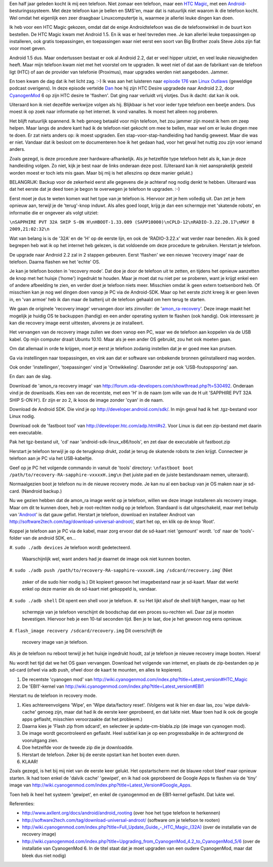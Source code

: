 .. title: HTC magic van Android 1.5 naar Android 2.2
.. slug: node-140
.. date: 2010-10-14 16:00:52
.. tags: linux,android
.. link:
.. description: 
.. type: text

Een half jaar geleden kocht ik mij een telefoon. Niet zomaar een
telefoon, maar een `HTC
Magic <http://www.hotgsm.be/nl/gsm/htc-magic-white.html>`__, met een
`Android <http://nl.wikipedia.org/wiki/Google_Android>`__-besturingssysteem.
Met deze telefoon kan je bellen en SMS'en, maar dat is natuurlijk niet
waarom ik die telefoon kocht. Wel omdat het eigenlijk een zeer draagbaar
Linuxcomputertje is, waarmee je allerlei leuke dingen kan doen.

Ik
heb voor een HTC Magic gekozen, omdat dat de enige Androidtelefoon was
die de telefoonwinkel in de buurt kon bestellen. De HTC Magic kwam met
Android 1.5. En ik was er heel tevreden mee. Je kan allerlei leuke
toepassingen op installeren, ook gratis toepassingen, en toepassingen
waar niet eerst een soort van Big Brother zoals Steve Jobs zijn fiat
voor moet geven.

Android 1.5 dus. Maar ondertussen bestaat er ook
al Android 2.2, dat er veel hipper uitziet, en veel leuke nieuwigheden
heeft. Maar mijn telefoon kwam niet met het voorstel om te upgraden. Ik
weet niet of dat aan de fabrikant van de telefoon ligt (HTC) of aan de
provider van telefonie (Proximus), maar upgrades werden niet aangeboden.
Jammer.

En toen kwam de dag dat ik het licht zag. :-) Ik was aan
het luisteren naar `episode 176 <http://linuxoutlaws.com/podcast/167>`__
van `Linux Outlaws <http://linuxoutlaws.com>`__ (geweldige podcast
overigens). In deze episode vertelde
`Dan <http://identi.ca/methoddan>`__ hoe hij zijn HTC Desire upgradede
naar Android 2.2, door
`CyanogenMod <http://www.cyanogenmod.com/about>`__ 6 op zijn HTC desire
te 'flashen'. Dat ging naar verluidt vrij vlotjes. Dus ik dacht: dat kan
ik ook.

Uiteraard kon ik niet dezelfde werkwijze volgen als hij.
Blijkbaar is het voor ieder type telefoon een beetje anders. Dus moest
ik op zoek naar informatie op het internet. Ik vond vanalles. Ik moest
het alleen nog proberen.

Het blijft natuurlijk spannend. Ik heb
genoeg betaald voor mijn telefoon, het zou jammer zijn moest ik hem om
zeep helpen. Maar langs de andere kant had ik de telefoon niet gekocht
om mee te bellen, maar wel om er leuke dingen mee te doen. Er zat niets
anders op: ik moest upgraden. Een stap-voor-stap-handleiding had handig
geweest. Maar die was er niet. Vandaar dat ik besloot om te documenteren
hoe ik het gedaan had, voor het geval het nuttig zou zijn voor iemand
anders.

Zoals gezegd, is deze procedure zeer hardware-afhankelijk.
Als je hetzelfde type telefoon hebt als ik, kan je deze handleiding
volgen. Zo niet, kijk je best naar de links onderaan deze post.
(Uiteraard kan ik niet aansprakelijk gesteld worden moest er toch iets
mis gaan. Maar bij mij is het alleszins op deze manier
gelukt.)

BELANGRIJK: Backup voor de zekerheid eerst alle gegevens
die je achteraf nog nodig denkt te hebben. Uiteraard was dat het eerste
dat je deed toen je begon te overwegen je telefoon te upgraden.
:-)

Eerst moet je dus te weten komen wat het type van je telefoon
is. Hiervoor zet je hem volledig uit. Dan zet je hem opnieuw aan,
terwijl je de 'terug'-knop induwt. Als alles goed loopt, krijg je dan
een schermpje met 'skatende robots', en informatie die er ongeveer als
volgt
uitziet:

\ ``\nSAPPHIRE PVT 32A SHIP S-ON H\nHBOOT-1.33.009 (SAPP10000)\nCPLD-12\nRADIO-3.22.20.17\nMAY 8 2009,21:02:32\n``

Wat
van belang is is de '32A' en de 'H' op de eerste lijn, en ook de
'RADIO-3.22.x' wat verder naar beneden. Als ik goed begrepen heb wat ik
op het internet heb gelezen, is dat voldoende om deze procedure te
gebruiken. Herstart je telefoon.

De upgrade naar Android 2.2 zal in
2 stappen gebeuren. Eerst 'flashen' we een nieuwe 'recovery image' naar
de telefoon. Daarna flashen we het 'echte' OS.

Je kan je telefoon
booten in 'recovery mode'. Dat doe je door de telefoon uit te zetten, en
tijdens het opnieuw aanzetten de knop met het huisje ('home') ingedrukt
te houden. Maar je moet dat nu niet per se proberen, want je krijgt
enkel een of andere afbeelding te zien, en verder doet je telefoon niets
meer. Misschien omdat ik geen extern toetsenbord heb. Of misschien kan
je nog wel dingen doen vanop je PC via de Android-SDK. Maar op het
eerste zicht kreeg ik er geen leven in, en 'van armoe' heb ik dan maar
de batterij uit de telefoon gehaald om hem terug te starten.

We
gaan de originele 'recovery image' vervangen door iets zinvoller: de
'`amon\_ra-recovery <http://forum.xda-developers.com/showthread.php?t=530492>`__\ '.
Deze image maakt het mogelijk je huidig OS te backuppen (handig) en een
ander operating system te flashen (ook handig). Ook interessant: je kan
die recovery image eerst uittesten, alvorens je ze installeert.

Het
vervangen van de recovery image zullen we doen vanop een PC, waar we de
telefoon aan koppelen via de USB kabel. Op mijn computer draait Ubuntu
10.10. Maar als je een ander OS gebruikt, zou het ook moeten
gaan.

Om dat allemaal in orde te krijgen, moet je eerst je telefoon
zodanig instellen dat je er goed mee kan prutsen.






Ga via instellingen naar toepassingen, en vink aan dat er software van
onbekende bronnen geïnstalleerd mag worden.




Ook onder 'instellingen', 'toepassingen' vind je 'Ontwikkeling'.
Daaronder zet je ook 'USB-foutopsporing' aan.






En dan: aan de slag.





Download de 'amon\_ra recovery image' van
http://forum.xda-developers.com/showthread.php?t=530492. Onderaan vind
je de downloads. Kies een van de recentste, met een 'H' in de naam (om
wille van de H uit 'SAPPHIRE PVT 32A SHIP S-ON H'). Er zijn er zo 2, ik
koos de image zonder 'cyan' in de naam.




Download de Android SDK. Die vind je op
http://developer.android.com/sdk/. In mijn geval had ik het .tgz-bestand
voor Linux nodig.




Download ook de 'fastboot tool' van
http://developer.htc.com/adp.html#s2. Voor Linux is dat een zip-bestand
met daarin een executable.




Pak het tgz-bestand uit, 'cd' naar 'android-sdk-linux\_x86/tools', en
zet daar de executable uit fastboot.zip




Herstart je telefoon terwijl je op de terugknop drukt, zodat je terug de
skatende robots te zien krijgt. Connecteer je telefoon aan je PC via het
USB-kabeltje.




Geef op je PC het volgende commando in vanuit de 'tools'
directory:
\ ``\nfastboot boot /path/to/recovery-RA-sapphire-vxxxxH.img\n``
(het
juiste pad en de juiste bestandsnaam nemen, uiteraard).





Normaalgezien boot je telefoon nu in de nieuwe recovery mode. Je kan
nu al een backup van je OS maken naar je sd-card. (Nandroid
backup.)

Nu we gezien hebben dat de amon\_ra image werkt op je
telefoon, willen we deze image installeren als recovery image. Maar om
dit te kunnen doen, heb je root-rechten nodig op je telefoon. Standaard
is dat uitgeschakeld, maar met behulp van
'`Androot <http://software2tech.com/tag/download-universal-androot/>`__\ '
is dat gauw gefixt. Herstart je telefoon, download en installeer Androot
van http://software2tech.com/tag/download-universal-androot/, start het
op, en klik op de knop 'Root'.

Koppel je telefoon aan je PC via de
kabel, maar zorg ervoor dat de sd-kaart niet 'gemount' wordt. 'cd' naar
de 'tools'-folder van de android SDK, en...



#. ``sudo ./adb devices``
Je telefoon wordt gedetecteerd.
   Waarschijnlijk wel, want anders had je daarnet de image ook niet
   kunnen booten.
#. ``sudo ./adb push /path/to/recovery-RA-sapphire-vxxxxH.img /sdcard/recovery.img``\ ˙
(Niet
   zeker of die sudo hier nodig is.) Dit kopieert gewoon het
   imagebestand naar je sd-kaart. Maar dat werkt enkel op deze manier
   als de sd-kaart niet gekoppeld is, vandaar.
#. ``sudo ./adb shell``
Dit opent een shell voor je telefoon.
#. ``su``
Het lijkt alsof de shell blijft hangen, maar op het
   schermpje van je telefoon verschijnt de boodschap dat een proces
   su-rechten wil. Daar zal je moeten bevestigen. Hiervoor heb je een
   10-tal seconden tijd. Ben je te laat, doe je het gewoon nog eens
   opnieuw.
#. ``flash_image recovery /sdcard/recovery.img``
Dit overschrijft de
   recovery image van je telefoon.




Als je de telefoon nu reboot terwijl je het huisje ingedrukt
houdt, zal je telefoon je nieuwe recovery image booten. Hoera!

Nu
wordt het tijd dat we het OS gaan vervangen. Download het volgende van
internet, en plaats de zip-bestanden op je sd-card (ofwel via adb push,
ofwel door de kaart te mounten, en alles te kopieren).



#. De recentste 'cyanogen mod' van
   http://wiki.cyanogenmod.com/index.php?title=Latest\_version#HTC\_Magic
#. De 'EBI1'-kernel van
   http://wiki.cyanogenmod.com/index.php?title=Latest\_version#EBI1



Herstart nu de telefoon in recovery mode.



#. Kies achtereenvolgens 'Wipe', en 'Wipe data/factory reset'. (Volgens
   wat ik hier en daar las, zou 'wipe dalvik-cache' genoeg zijn, maar
   dat had ik de eerste keer geprobeerd, en dat lukte niet. Maar toen
   had ik ook de google apps geflasht, misschien veroorzaakte dat het
   probleem.)
#. Daarna kies je 'Flash zip from sdcard', en selecteer je
   update-cm-blabla.zip (de image van cyanogen mod).
#. De image wordt gecontroleerd en geflasht. Heel subtiel kan je op een
   progressbalkje in de achtergrond de vooruitgang zien.
#. Doe hetzelfde voor de tweede zip die je downloadde.
#. Herstart de telefoon. Zeker bij de eerste opstart kan het booten even
   duren.
#. KLAAR!



Zoals gezegd, is het bij mij niet van de eerste keer gelukt. Het
opstartscherm met de blauwe robot bleef maar opnieuw starten. Ik had
toen enkel de 'dalvik cache' 'gewipet', en ik had ook geprobeerd de
Google Apps te flashen via de 'tiny' image van
http://wiki.cyanogenmod.com/index.php?title=Latest\_Version#Google\_Apps.

Toen
heb ik heel het systeem 'gewipet', en enkel de cyanogenmod en de
EBI1-kernel geflasht. Dat lukte wel.

Referenties:



-  http://www.axllent.org/docs/android/android\_rooting (over hoe het
   type telefoon te herkennen)
-  http://software2tech.com/tag/download-universal-androot/ (software om
   je telefoon te rooten)
-  `http://wiki.cyanogenmod.com/index.php?title=Full\_Update\_Guide\_-\_HTC\_Magic\_(32A) <http://wiki.cyanogenmod.com/index.php?title=Full_Update_Guide_-_HTC_Magic_(32A)>`__
   (over de installatie van de recovery image)
-  http://wiki.cyanogenmod.com/index.php?title=Upgrading\_from\_CyanogenMod\_4.2\_to\_CyanogenMod\_5/6
   (over de installatie van CyanogenMod 6. In de titel staat dat je moet
   upgraden van een oudere CyanogenMod, maar dat bleek dus niet nodig)



